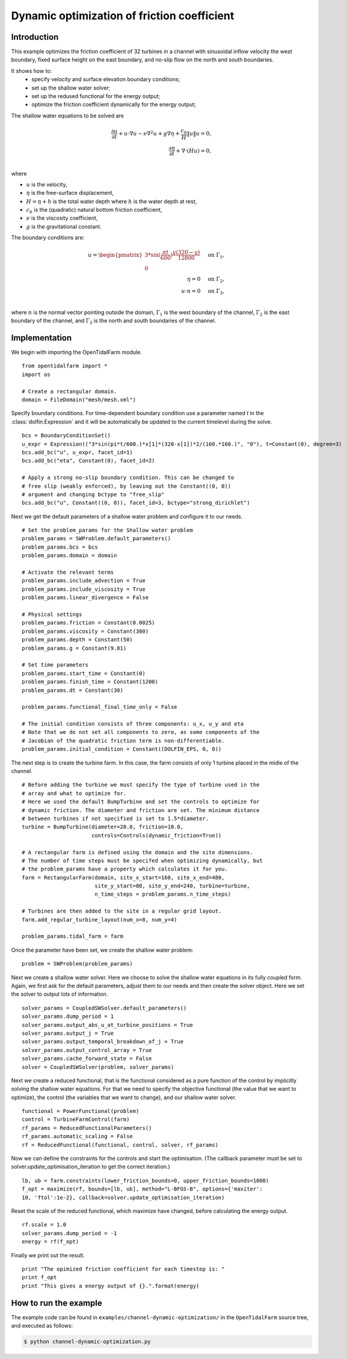 ..  #!/usr/bin/env python
  # -*- coding: utf-8 -*-
  
.. _channel_dynamic_optimisation:

.. py:currentmodule:: opentidalfarm

Dynamic optimization of friction coefficient
============================================


Introduction
************

This example optimizes the friction coefficient of 32 turbines in a channel
with sinusoidal inflow velocity the west boundary, fixed surface height on
the east boundary, and no-slip flow on the north and south boundaries.

It shows how to:
  - specify velocity and surface elevation boundary conditions;
  - set up the shallow water solver;
  - set up the redused functional for the energy output;
  - optimize the friction coefficient dynamically for the energy output;

The shallow water equations to be solved are

.. math::
      \frac{\partial u}{\partial t} +  u \cdot \nabla  u - \nu \nabla^2 u  + g \nabla \eta + \frac{c_b}{H} \| u \|  u = 0, \\
      \frac{\partial \eta}{\partial t} + \nabla \cdot \left(H u \right) = 0, \\

where

- :math:`u` is the velocity,
- :math:`\eta` is the free-surface displacement,
- :math:`H=\eta + h` is the total water depth where :math:`h` is the
  water depth at rest,
- :math:`c_b` is the (quadratic) natural bottom friction coefficient,
- :math:`\nu` is the viscosity coefficient,
- :math:`g` is the gravitational constant.

The boundary conditions are:

.. math::
      u = \begin{pmatrix}3*\sin(\frac{\pi t}{600}) \frac{y (320-y)}{12800}\\0\end{pmatrix} & \quad \textrm{on } \Gamma_1, \\
      \eta = 0 & \quad \textrm{on } \Gamma_2, \\
      u \cdot n = 0 & \quad \textrm{on } \Gamma_3, \\

where :math:`n` is the normal vector pointing outside the domain,
:math:`\Gamma_1` is the west boundary of the channel, :math:`\Gamma_2` is the
east boundary of the channel, and :math:`\Gamma_3` is the north and south
boundaries of the channel.



Implementation
**************


We begin with importing the OpenTidalFarm module.

::

  from opentidalfarm import *
  import os
  
  # Create a rectangular domain.
  domain = FileDomain("mesh/mesh.xml")
  
Specify boundary conditions. For time-dependent boundary condition use
a parameter named `t` in the :class:`dolfin.Expression` and it will be
automatically be updated to the current timelevel during the solve.

::

  bcs = BoundaryConditionSet()
  u_expr = Expression(("3*sin(pi*t/600.)*x[1]*(320-x[1])*2/(160.*160.)", "0"), t=Constant(0), degree=3)
  bcs.add_bc("u", u_expr, facet_id=1)
  bcs.add_bc("eta", Constant(0), facet_id=2)
  
  # Apply a strong no-slip boundary condition. This can be changed to
  # free slip (weakly enforced), by leaving out the Constant((0, 0))
  # argument and changing bctype to "free_slip"
  bcs.add_bc("u", Constant((0, 0)), facet_id=3, bctype="strong_dirichlet")
  
Next we get the default parameters of a shallow water problem and configure it
to our needs.

::

  # Set the problem_params for the Shallow water problem
  problem_params = SWProblem.default_parameters()
  problem_params.bcs = bcs
  problem_params.domain = domain
  
  # Activate the relevant terms
  problem_params.include_advection = True
  problem_params.include_viscosity = True
  problem_params.linear_divergence = False
  
  # Physical settings
  problem_params.friction = Constant(0.0025)
  problem_params.viscosity = Constant(300)
  problem_params.depth = Constant(50)
  problem_params.g = Constant(9.81)
  
  # Set time parameters
  problem_params.start_time = Constant(0)
  problem_params.finish_time = Constant(1200)
  problem_params.dt = Constant(30)
  
  problem_params.functional_final_time_only = False
  
  # The initial condition consists of three components: u_x, u_y and eta
  # Note that we do not set all components to zero, as some components of the
  # Jacobian of the quadratic friction term is non-differentiable.
  problem_params.initial_condition = Constant((DOLFIN_EPS, 0, 0))
  
The next step is to create the turbine farm. In this case, the
farm consists of only 1 turbine placed in the midle of the channel.

::

  # Before adding the turbine we must specify the type of turbine used in the
  # array and what to optimize for.
  # Here we used the default BumpTurbine and set the controls to optimize for
  # dynamic friction. The diameter and friction are set. The minimum distance
  # between turbines if not specified is set to 1.5*diameter.
  turbine = BumpTurbine(diameter=20.0, friction=10.0,
                        controls=Controls(dynamic_friction=True))
  
  # A rectangular farm is defined using the domain and the site dimensions.
  # The number of time steps must be specifed when optimizing dynamically, but
  # the problem_params have a property which calculates it for you.
  farm = RectangularFarm(domain, site_x_start=160, site_x_end=480,
                         site_y_start=80, site_y_end=240, turbine=turbine,
                         n_time_steps = problem_params.n_time_steps)
  
  # Turbines are then added to the site in a regular grid layout.
  farm.add_regular_turbine_layout(num_x=8, num_y=4)
  
  problem_params.tidal_farm = farm
  
Once the parameter have been set, we create the shallow water problem:

::

  problem = SWProblem(problem_params)
  
Next we create a shallow water solver. Here we choose to solve the shallow
water equations in its fully coupled form. Again, we first ask for the default
parameters, adjust them to our needs and then create the solver object.
Here we set the solver to output lots of information.

::

  solver_params = CoupledSWSolver.default_parameters()
  solver_params.dump_period = 1
  solver_params.output_abs_u_at_turbine_positions = True
  solver_params.output_j = True
  solver_params.output_temporal_breakdown_of_j = True
  solver_params.output_control_array = True
  solver_params.cache_forward_state = False
  solver = CoupledSWSolver(problem, solver_params)
  
Next we create a reduced functional, that is the functional considered as a
pure function of the control by implicitly solving the shallow water
equations. For
that we need to specify the objective functional (the value that we want to
optimize), the control (the variables that we want to change), and our
shallow water solver.

::

  functional = PowerFunctional(problem)
  control = TurbineFarmControl(farm)
  rf_params = ReducedFunctionalParameters()
  rf_params.automatic_scaling = False
  rf = ReducedFunctional(functional, control, solver, rf_params)
  
Now we can define the constraints for the controls and start the
optimisation. (The callback parameter must be set to
solver.update_optimisation_iteration to get the correct iteration.)

::

  lb, ub = farm.constraints(lower_friction_bounds=0, upper_friction_bounds=1000)
  f_opt = maximize(rf, bounds=[lb, ub], method="L-BFGS-B", options={'maxiter':
  10, 'ftol':1e-2}, callback=solver.update_optimisation_iteration)
  
Reset the scale of the reduced functional, which maximize have changed,
before calculating the energy output.

::

  rf.scale = 1.0
  solver_params.dump_period = -1
  energy = rf(f_opt)
  
Finally we print out the result.

::

  print "The opimized friction coefficient for each timestep is: "
  print f_opt
  print "This gives a energy output of {}.".format(energy)
  
How to run the example
**********************

The example code can be found in ``examples/channel-dynamic-optimization/`` in the
``OpenTidalFarm`` source tree, and executed as follows:

.. code-block:: bash

  $ python channel-dynamic-optimization.py
